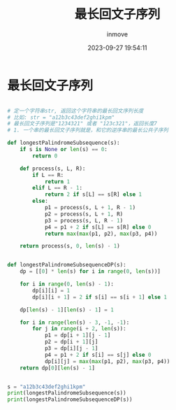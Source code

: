 #+TITLE: 最长回文子序列
#+DATE: 2023-09-27 19:54:11
#+DISPLAY: t
#+STARTUP: indent
#+OPTIONS: toc:10
#+AUTHOR: inmove
#+KEYWORDS: 动态规划
#+CATEGORIES: 动态规划 算法

* 最长回文子序列
#+begin_src python

  # 定一个字符串str, 返回这个字符串的最长回文序列长度
  # 比如: str = "a12b3c43def2ghi1kpm"
  # 最长回文子序列是"1234321" 或者 "123c321"，返回长度7
  # 1. 一个串的最长回文子序列就是，和它的逆序串的最长公共子序列

  def longestPalindromeSubsequence(s):
      if s is None or len(s) == 0:
          return 0

      def process(s, L, R):
          if L == R:
              return 1
          elif L == R - 1:
              return 2 if s[L] == s[R] else 1
          else:
              p1 = process(s, L + 1, R - 1)
              p2 = process(s, L + 1, R)
              p3 = process(s, L, R - 1)
              p4 = p1 + 2 if s[L] == s[R] else 0
              return max(max(p1, p2), max(p3, p4))

      return process(s, 0, len(s) - 1)


  def longestPalindromeSubsequenceDP(s):
      dp = [[0] * len(s) for i in range(0, len(s))]

      for i in range(0, len(s) - 1):
          dp[i][i] = 1
          dp[i][i + 1] = 2 if s[i] == s[i + 1] else 1

      dp[len(s) - 1][len(s) - 1] = 1

      for i in range(len(s) - 3, -1, -1):
          for j in range(i + 2, len(s)):
              p1 = dp[i + 1][j - 1]
              p2 = dp[i + 1][j]
              p3 = dp[i][j - 1]
              p4 = p1 + 2 if s[i] == s[j] else 0
              dp[i][j] = max(max(p1, p2), max(p3, p4))
      return dp[0][len(s) - 1]


  s = "a12b3c43def2ghi1kpm"
  print(longestPalindromeSubsequence(s))
  print(longestPalindromeSubsequenceDP(s))
#+end_src
